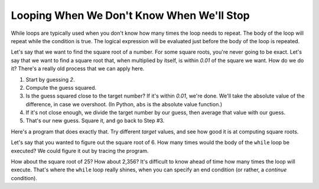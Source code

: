 ..  Copyright (C)  Mark Guzdial, Barbara Ericson, Briana Morrison
    Permission is granted to copy, distribute and/or modify this document
    under the terms of the GNU Free Documentation License, Version 1.3 or
    any later version published by the Free Software Foundation; with
    Invariant Sections being Forward, Prefaces, and Contributor List,
    no Front-Cover Texts, and no Back-Cover Texts.  A copy of the license
    is included in the section entitled "GNU Free Documentation License".



.. highlight:: java
   :linenothreshold: 4


Looping When We Don't Know When We'll Stop
============================================

While loops are typically used when you don't know how many times the loop needs to repeat.  The body of the loop will repeat while the condition is true.  The logical expression will be evaluated just before the body of the loop is repeated.

Let's say that we want to find the square root of a number.  For some square roots, you're never going to be exact.  Let's say that we want to find a square root that, when multiplied by itself, is within `0.01` of the square we want.  How do we do it?  There's a really old process that we can apply here.

1. Start by guessing `2`.
2. Compute the guess squared.
3. Is the guess squared close to the target number?  If it's within `0.01`, we're done.  We'll take the absolute value of the difference, in case we overshoot. (In Python, ``abs`` is the absolute value function.)
4. If it's not close enough, we divide the target number by our guess, then average that value with our guess.
5. That's our new guess.  Square it, and go back to Step #3.

Here's a program that does exactly that.  Try different `target` values, and see how good it is at computing square roots.

.. activecode:: Square_Root
  :tour_1: "Line by line tour"; 1: sqR_line1; 2: sqR_line2; 3: sqR_line3; 4: sqR_line4; 5: sqR_line5; 6: sqR_line6; 7: sqR_line7; 8: sqR_line8;

  target = 6
  guess = 2
  guessSquared = guess * guess
  while abs(target-guessSquared) > 0.01:
      closer = target / guess
      guess = (guess + closer) / 2.0
      guessSquared = guess * guess
  print("Square root of", target,"is", guess)

.. mchoice:: 8_4_1_Square_Root_Q1
  :answer_a: No error, since we compute it inside the loop.
  :answer_b: We would get an error.
  :answer_c: We need the one before the while loop, but not the one afterward.
  :correct: b
  :feedback_a: We have to compute it before, or abs(target-guessSquared) > 0.01 would be an error.
  :feedback_b: A variable has to be declared (created) before it is used.
  :feedback_c: We need both.  The one before sets up the test.  The one inside the loop lets us update guessSquared.

   What would happen if we didn't compute ``guessSquared`` before the ``while`` loop?

Let's say that you wanted to figure out the square root of 6.  How many times would the body of the ``while`` loop be executed?  We could figure it out by tracing the program.

.. the video is square-root-trace.mov

.. youtube:: aDkkuM6QM-0
    :width: 640
    :height: 480
    :align: center

.. mchoice:: 8_4_2_Count_Loops_Q1
  :answer_a: Just once.
  :answer_b: Twice.
  :answer_c: Three times.
  :answer_d: Four times
  :correct: c
  :feedback_a: The first time we do the test, guess is 2, and 2 * 2 is 4, and 6 - 4 is 2 which is greater than 0.01.
  :feedback_b: The second time we do the test, guess is 2.5 (average of 3 and 2). But, 2.5 * 2.5 = 6.25 which is still more than 0.01 away from 6.
  :feedback_c: The third time we do the test, guess is 2.45 which is 6.0025 when squared.  This is less than 0.01 away from 6.  So test executes 3 times.
  :feedback_d: We don't get to a fourth time.  Guess is 2, then 2.5, then 2.45 at which point the test fails and and the loop stops.

   How many times do we execute the test ``abs(target-guessSquared) > 0.01`` when ``target = 6`` (in the video)?

How about the square root of 25?  How about 2,356?  It's difficult to know ahead of time how many times the loop will execute.  That's where the ``while`` loop really shines, when you can specify an end condition (or rather, a *continue* condition).

.. mchoice:: 8_4_3_Var1Var2
   :practice: T
   :answer_a: var1 = -2, var2 = 0
   :answer_b: var1 = 0, var2 = -2
   :answer_c: var1 = 0, var2 = -1
   :answer_d: This is an infinite loop so it will never print anything.
   :correct: b
   :feedback_a: These are the initial value, but they change during the loop
   :feedback_b: This loop will execute two times so var1 will be 0 and var2 will be -2 after the loop finishes.
   :feedback_c: This would be true if the loop stopped executing as soon as var1 was equal to 0, but that isn't what happens.  The body of the loop will finish executing before the value of var1 is tested again.
   :feedback_d: This would be true if it was <code>var1 = var1 - 1</code>

   What are the values of var1 and var2 that are printed when the following code executes?

   ::

      var1 = -2
      var2 = 0
      while var1 != 0:
          var1 = var1 + 1
          var2 = var2 - 1
      print("var1: " + str(var1) + " var2 " + str(var2))


